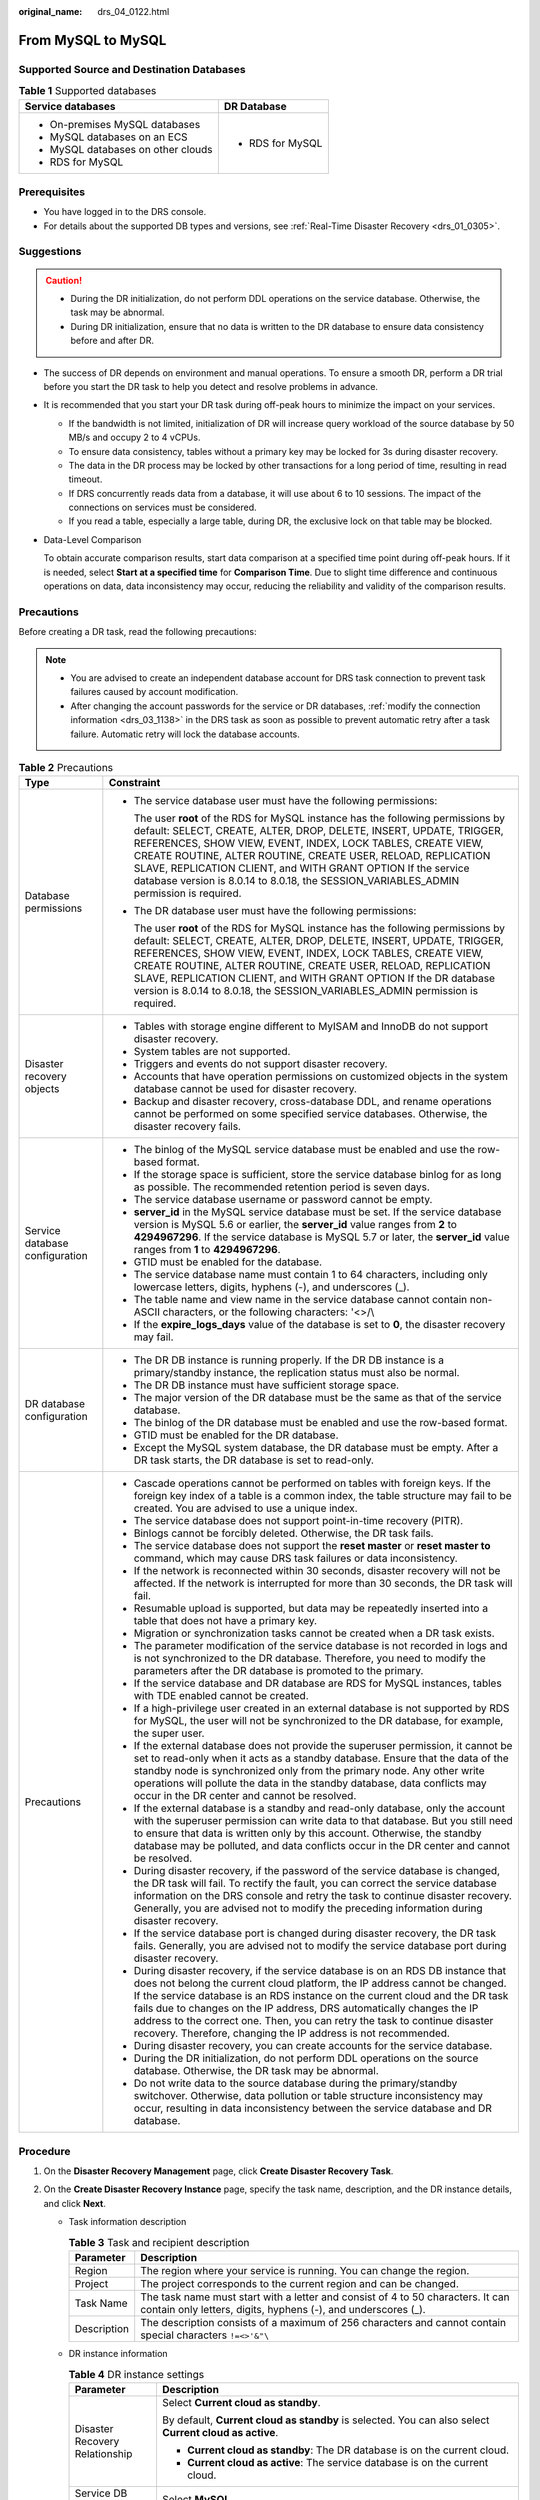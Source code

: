 :original_name: drs_04_0122.html

.. _drs_04_0122:

From MySQL to MySQL
===================

Supported Source and Destination Databases
------------------------------------------

.. table:: **Table 1** Supported databases

   +------------------------------------+-----------------------------------+
   | Service databases                  | DR Database                       |
   +====================================+===================================+
   | -  On-premises MySQL databases     | -  RDS for MySQL                  |
   | -  MySQL databases on an ECS       |                                   |
   | -  MySQL databases on other clouds |                                   |
   | -  RDS for MySQL                   |                                   |
   +------------------------------------+-----------------------------------+

Prerequisites
-------------

-  You have logged in to the DRS console.
-  For details about the supported DB types and versions, see :ref:`Real-Time Disaster Recovery <drs_01_0305>`.

Suggestions
-----------

.. caution::

   -  During the DR initialization, do not perform DDL operations on the service database. Otherwise, the task may be abnormal.
   -  During DR initialization, ensure that no data is written to the DR database to ensure data consistency before and after DR.

-  The success of DR depends on environment and manual operations. To ensure a smooth DR, perform a DR trial before you start the DR task to help you detect and resolve problems in advance.

-  It is recommended that you start your DR task during off-peak hours to minimize the impact on your services.

   -  If the bandwidth is not limited, initialization of DR will increase query workload of the source database by 50 MB/s and occupy 2 to 4 vCPUs.
   -  To ensure data consistency, tables without a primary key may be locked for 3s during disaster recovery.
   -  The data in the DR process may be locked by other transactions for a long period of time, resulting in read timeout.
   -  If DRS concurrently reads data from a database, it will use about 6 to 10 sessions. The impact of the connections on services must be considered.
   -  If you read a table, especially a large table, during DR, the exclusive lock on that table may be blocked.

-  Data-Level Comparison

   To obtain accurate comparison results, start data comparison at a specified time point during off-peak hours. If it is needed, select **Start at a specified time** for **Comparison Time**. Due to slight time difference and continuous operations on data, data inconsistency may occur, reducing the reliability and validity of the comparison results.

Precautions
-----------

Before creating a DR task, read the following precautions:

.. note::

   -  You are advised to create an independent database account for DRS task connection to prevent task failures caused by account modification.
   -  After changing the account passwords for the service or DR databases, :ref:`modify the connection information <drs_03_1138>` in the DRS task as soon as possible to prevent automatic retry after a task failure. Automatic retry will lock the database accounts.

.. table:: **Table 2** Precautions

   +-----------------------------------+--------------------------------------------------------------------------------------------------------------------------------------------------------------------------------------------------------------------------------------------------------------------------------------------------------------------------------------------------------------------------------------------------------------------------------------------------------------------------+
   | Type                              | Constraint                                                                                                                                                                                                                                                                                                                                                                                                                                                               |
   +===================================+==========================================================================================================================================================================================================================================================================================================================================================================================================================================================================+
   | Database permissions              | -  The service database user must have the following permissions:                                                                                                                                                                                                                                                                                                                                                                                                        |
   |                                   |                                                                                                                                                                                                                                                                                                                                                                                                                                                                          |
   |                                   |    The user **root** of the RDS for MySQL instance has the following permissions by default: SELECT, CREATE, ALTER, DROP, DELETE, INSERT, UPDATE, TRIGGER, REFERENCES, SHOW VIEW, EVENT, INDEX, LOCK TABLES, CREATE VIEW, CREATE ROUTINE, ALTER ROUTINE, CREATE USER, RELOAD, REPLICATION SLAVE, REPLICATION CLIENT, and WITH GRANT OPTION If the service database version is 8.0.14 to 8.0.18, the SESSION_VARIABLES_ADMIN permission is required.                      |
   |                                   |                                                                                                                                                                                                                                                                                                                                                                                                                                                                          |
   |                                   | -  The DR database user must have the following permissions:                                                                                                                                                                                                                                                                                                                                                                                                             |
   |                                   |                                                                                                                                                                                                                                                                                                                                                                                                                                                                          |
   |                                   |    The user **root** of the RDS for MySQL instance has the following permissions by default: SELECT, CREATE, ALTER, DROP, DELETE, INSERT, UPDATE, TRIGGER, REFERENCES, SHOW VIEW, EVENT, INDEX, LOCK TABLES, CREATE VIEW, CREATE ROUTINE, ALTER ROUTINE, CREATE USER, RELOAD, REPLICATION SLAVE, REPLICATION CLIENT, and WITH GRANT OPTION If the DR database version is 8.0.14 to 8.0.18, the SESSION_VARIABLES_ADMIN permission is required.                           |
   +-----------------------------------+--------------------------------------------------------------------------------------------------------------------------------------------------------------------------------------------------------------------------------------------------------------------------------------------------------------------------------------------------------------------------------------------------------------------------------------------------------------------------+
   | Disaster recovery objects         | -  Tables with storage engine different to MyISAM and InnoDB do not support disaster recovery.                                                                                                                                                                                                                                                                                                                                                                           |
   |                                   | -  System tables are not supported.                                                                                                                                                                                                                                                                                                                                                                                                                                      |
   |                                   | -  Triggers and events do not support disaster recovery.                                                                                                                                                                                                                                                                                                                                                                                                                 |
   |                                   | -  Accounts that have operation permissions on customized objects in the system database cannot be used for disaster recovery.                                                                                                                                                                                                                                                                                                                                           |
   |                                   | -  Backup and disaster recovery, cross-database DDL, and rename operations cannot be performed on some specified service databases. Otherwise, the disaster recovery fails.                                                                                                                                                                                                                                                                                              |
   +-----------------------------------+--------------------------------------------------------------------------------------------------------------------------------------------------------------------------------------------------------------------------------------------------------------------------------------------------------------------------------------------------------------------------------------------------------------------------------------------------------------------------+
   | Service database configuration    | -  The binlog of the MySQL service database must be enabled and use the row-based format.                                                                                                                                                                                                                                                                                                                                                                                |
   |                                   | -  If the storage space is sufficient, store the service database binlog for as long as possible. The recommended retention period is seven days.                                                                                                                                                                                                                                                                                                                        |
   |                                   | -  The service database username or password cannot be empty.                                                                                                                                                                                                                                                                                                                                                                                                            |
   |                                   | -  **server_id** in the MySQL service database must be set. If the service database version is MySQL 5.6 or earlier, the **server_id** value ranges from **2** to **4294967296**. If the service database is MySQL 5.7 or later, the **server_id** value ranges from **1** to **4294967296**.                                                                                                                                                                            |
   |                                   | -  GTID must be enabled for the database.                                                                                                                                                                                                                                                                                                                                                                                                                                |
   |                                   | -  The service database name must contain 1 to 64 characters, including only lowercase letters, digits, hyphens (-), and underscores (_).                                                                                                                                                                                                                                                                                                                                |
   |                                   | -  The table name and view name in the service database cannot contain non-ASCII characters, or the following characters: '<>/\\                                                                                                                                                                                                                                                                                                                                         |
   |                                   | -  If the **expire_logs_days** value of the database is set to **0**, the disaster recovery may fail.                                                                                                                                                                                                                                                                                                                                                                    |
   +-----------------------------------+--------------------------------------------------------------------------------------------------------------------------------------------------------------------------------------------------------------------------------------------------------------------------------------------------------------------------------------------------------------------------------------------------------------------------------------------------------------------------+
   | DR database configuration         | -  The DR DB instance is running properly. If the DR DB instance is a primary/standby instance, the replication status must also be normal.                                                                                                                                                                                                                                                                                                                              |
   |                                   | -  The DR DB instance must have sufficient storage space.                                                                                                                                                                                                                                                                                                                                                                                                                |
   |                                   | -  The major version of the DR database must be the same as that of the service database.                                                                                                                                                                                                                                                                                                                                                                                |
   |                                   | -  The binlog of the DR database must be enabled and use the row-based format.                                                                                                                                                                                                                                                                                                                                                                                           |
   |                                   | -  GTID must be enabled for the DR database.                                                                                                                                                                                                                                                                                                                                                                                                                             |
   |                                   | -  Except the MySQL system database, the DR database must be empty. After a DR task starts, the DR database is set to read-only.                                                                                                                                                                                                                                                                                                                                         |
   +-----------------------------------+--------------------------------------------------------------------------------------------------------------------------------------------------------------------------------------------------------------------------------------------------------------------------------------------------------------------------------------------------------------------------------------------------------------------------------------------------------------------------+
   | Precautions                       | -  Cascade operations cannot be performed on tables with foreign keys. If the foreign key index of a table is a common index, the table structure may fail to be created. You are advised to use a unique index.                                                                                                                                                                                                                                                         |
   |                                   | -  The service database does not support point-in-time recovery (PITR).                                                                                                                                                                                                                                                                                                                                                                                                  |
   |                                   | -  Binlogs cannot be forcibly deleted. Otherwise, the DR task fails.                                                                                                                                                                                                                                                                                                                                                                                                     |
   |                                   | -  The service database does not support the **reset master** or **reset master to** command, which may cause DRS task failures or data inconsistency.                                                                                                                                                                                                                                                                                                                   |
   |                                   | -  If the network is reconnected within 30 seconds, disaster recovery will not be affected. If the network is interrupted for more than 30 seconds, the DR task will fail.                                                                                                                                                                                                                                                                                               |
   |                                   | -  Resumable upload is supported, but data may be repeatedly inserted into a table that does not have a primary key.                                                                                                                                                                                                                                                                                                                                                     |
   |                                   | -  Migration or synchronization tasks cannot be created when a DR task exists.                                                                                                                                                                                                                                                                                                                                                                                           |
   |                                   | -  The parameter modification of the service database is not recorded in logs and is not synchronized to the DR database. Therefore, you need to modify the parameters after the DR database is promoted to the primary.                                                                                                                                                                                                                                                 |
   |                                   | -  If the service database and DR database are RDS for MySQL instances, tables with TDE enabled cannot be created.                                                                                                                                                                                                                                                                                                                                                       |
   |                                   | -  If a high-privilege user created in an external database is not supported by RDS for MySQL, the user will not be synchronized to the DR database, for example, the super user.                                                                                                                                                                                                                                                                                        |
   |                                   | -  If the external database does not provide the superuser permission, it cannot be set to read-only when it acts as a standby database. Ensure that the data of the standby node is synchronized only from the primary node. Any other write operations will pollute the data in the standby database, data conflicts may occur in the DR center and cannot be resolved.                                                                                                |
   |                                   | -  If the external database is a standby and read-only database, only the account with the superuser permission can write data to that database. But you still need to ensure that data is written only by this account. Otherwise, the standby database may be polluted, and data conflicts occur in the DR center and cannot be resolved.                                                                                                                              |
   |                                   | -  During disaster recovery, if the password of the service database is changed, the DR task will fail. To rectify the fault, you can correct the service database information on the DRS console and retry the task to continue disaster recovery. Generally, you are advised not to modify the preceding information during disaster recovery.                                                                                                                         |
   |                                   | -  If the service database port is changed during disaster recovery, the DR task fails. Generally, you are advised not to modify the service database port during disaster recovery.                                                                                                                                                                                                                                                                                     |
   |                                   | -  During disaster recovery, if the service database is on an RDS DB instance that does not belong the current cloud platform, the IP address cannot be changed. If the service database is an RDS instance on the current cloud and the DR task fails due to changes on the IP address, DRS automatically changes the IP address to the correct one. Then, you can retry the task to continue disaster recovery. Therefore, changing the IP address is not recommended. |
   |                                   | -  During disaster recovery, you can create accounts for the service database.                                                                                                                                                                                                                                                                                                                                                                                           |
   |                                   | -  During the DR initialization, do not perform DDL operations on the source database. Otherwise, the DR task may be abnormal.                                                                                                                                                                                                                                                                                                                                           |
   |                                   | -  Do not write data to the source database during the primary/standby switchover. Otherwise, data pollution or table structure inconsistency may occur, resulting in data inconsistency between the service database and DR database.                                                                                                                                                                                                                                   |
   +-----------------------------------+--------------------------------------------------------------------------------------------------------------------------------------------------------------------------------------------------------------------------------------------------------------------------------------------------------------------------------------------------------------------------------------------------------------------------------------------------------------------------+

Procedure
---------

#. On the **Disaster Recovery Management** page, click **Create Disaster Recovery Task**.

#. .. _drs_04_0122__li4516889420249:

   On the **Create Disaster Recovery Instance** page, specify the task name, description, and the DR instance details, and click **Next**.

   -  Task information description

      .. table:: **Table 3** Task and recipient description

         +-------------+--------------------------------------------------------------------------------------------------------------------------------------------------+
         | Parameter   | Description                                                                                                                                      |
         +=============+==================================================================================================================================================+
         | Region      | The region where your service is running. You can change the region.                                                                             |
         +-------------+--------------------------------------------------------------------------------------------------------------------------------------------------+
         | Project     | The project corresponds to the current region and can be changed.                                                                                |
         +-------------+--------------------------------------------------------------------------------------------------------------------------------------------------+
         | Task Name   | The task name must start with a letter and consist of 4 to 50 characters. It can contain only letters, digits, hyphens (-), and underscores (_). |
         +-------------+--------------------------------------------------------------------------------------------------------------------------------------------------+
         | Description | The description consists of a maximum of 256 characters and cannot contain special characters ``!=<>'&"\``                                       |
         +-------------+--------------------------------------------------------------------------------------------------------------------------------------------------+

   -  DR instance information

      .. table:: **Table 4** DR instance settings

         +-----------------------------------+-----------------------------------------------------------------------------------------------------------------------------------------------------------------------------------------------------------------------------------------------------------------------------------------------------------------------------------------------------------------------+
         | Parameter                         | Description                                                                                                                                                                                                                                                                                                                                                           |
         +===================================+=======================================================================================================================================================================================================================================================================================================================================================================+
         | Disaster Recovery Relationship    | Select **Current cloud as standby**.                                                                                                                                                                                                                                                                                                                                  |
         |                                   |                                                                                                                                                                                                                                                                                                                                                                       |
         |                                   | By default, **Current cloud as standby** is selected. You can also select **Current cloud as active**.                                                                                                                                                                                                                                                                |
         |                                   |                                                                                                                                                                                                                                                                                                                                                                       |
         |                                   | -  **Current cloud as standby**: The DR database is on the current cloud.                                                                                                                                                                                                                                                                                             |
         |                                   | -  **Current cloud as active**: The service database is on the current cloud.                                                                                                                                                                                                                                                                                         |
         +-----------------------------------+-----------------------------------------------------------------------------------------------------------------------------------------------------------------------------------------------------------------------------------------------------------------------------------------------------------------------------------------------------------------------+
         | Service DB Engine                 | Select **MySQL**.                                                                                                                                                                                                                                                                                                                                                     |
         +-----------------------------------+-----------------------------------------------------------------------------------------------------------------------------------------------------------------------------------------------------------------------------------------------------------------------------------------------------------------------------------------------------------------------+
         | DR DB Engine                      | Select **MySQL**.                                                                                                                                                                                                                                                                                                                                                     |
         +-----------------------------------+-----------------------------------------------------------------------------------------------------------------------------------------------------------------------------------------------------------------------------------------------------------------------------------------------------------------------------------------------------------------------+
         | Network Type                      | The public network is used as an example.                                                                                                                                                                                                                                                                                                                             |
         |                                   |                                                                                                                                                                                                                                                                                                                                                                       |
         |                                   | Available options: **VPN or Direct Connect** and **Public network**. By default, the value is **Public network**.                                                                                                                                                                                                                                                     |
         +-----------------------------------+-----------------------------------------------------------------------------------------------------------------------------------------------------------------------------------------------------------------------------------------------------------------------------------------------------------------------------------------------------------------------+
         | DR DB Instance                    | The RDS instance you created.                                                                                                                                                                                                                                                                                                                                         |
         +-----------------------------------+-----------------------------------------------------------------------------------------------------------------------------------------------------------------------------------------------------------------------------------------------------------------------------------------------------------------------------------------------------------------------+
         | Disaster Recovery Instance Subnet | Select the subnet where the disaster recovery instance is located. You can also click **View Subnet** to go to the network console to view the subnet where the instance resides.                                                                                                                                                                                     |
         |                                   |                                                                                                                                                                                                                                                                                                                                                                       |
         |                                   | By default, the DRS instance and the destination DB instance are in the same subnet. You need to select the subnet where the DRS instance resides and ensure that there are available IP addresses. To ensure that the disaster recovery instance is successfully created, only subnets with DHCP enabled are displayed.                                              |
         +-----------------------------------+-----------------------------------------------------------------------------------------------------------------------------------------------------------------------------------------------------------------------------------------------------------------------------------------------------------------------------------------------------------------------+
         | Destination Database Access       | Select **Read-only**.                                                                                                                                                                                                                                                                                                                                                 |
         |                                   |                                                                                                                                                                                                                                                                                                                                                                       |
         |                                   | During disaster recovery, the DR database becomes read-only. To change the DR database to **Read/Write**, you can change the DR database (or destination database) to a service database by clicking **Promote Current Cloud** on the **Disaster Recovery Monitoring** tab. After the DR task is complete or deleted, you can query and read data to the DR database. |
         |                                   |                                                                                                                                                                                                                                                                                                                                                                       |
         |                                   | When the external database functions as the DR database, the user with the superuser permission can set the database to read-only.                                                                                                                                                                                                                                    |
         |                                   |                                                                                                                                                                                                                                                                                                                                                                       |
         |                                   | If a DRS instance node is rebuilt due to a fault, to ensure data consistency during the DRS task restoration, the current cloud standby database is set to read-only before the task is restored. After the task is restored, the synchronization relationship recovers.                                                                                              |
         +-----------------------------------+-----------------------------------------------------------------------------------------------------------------------------------------------------------------------------------------------------------------------------------------------------------------------------------------------------------------------------------------------------------------------+

   -  Tags

      .. table:: **Table 5** Tags

         +-----------------------------------+------------------------------------------------------------------------------------------------------------------------------------------------+
         | Parameter                         | Description                                                                                                                                    |
         +===================================+================================================================================================================================================+
         | Tags                              | -  Tags a task. This configuration is optional. Adding tags helps you better identify and manage your tasks. Each task can have up to 20 tags. |
         |                                   | -  After a task is created, you can view its tag details on the **Tags** tab. For details, see :ref:`Tag Management <drs_disaster_tag>`.       |
         +-----------------------------------+------------------------------------------------------------------------------------------------------------------------------------------------+

   .. note::

      If a task fails to be created, DRS retains the task for three days by default. After three days, the task automatically ends.

#. On the **Configure Source and Destination Databases** page, wait until the DR instance is created. Then, specify source and destination database information and click **Test Connection** for both the source and destination databases to check whether they have been connected to the DR instance. After the connection tests are successful, select the check box before the agreement and click **Next**.

   -  Select **Current cloud as standby** for **Disaster Recovery Relationship** in :ref:`2 <drs_04_0122__li4516889420249>`.

      .. table:: **Table 6** Service database settings

         +-----------------------------------+------------------------------------------------------------------------------------------------------------------------------------------------------------------------------------------------------------------------------------------------------------------------------------------+
         | Parameter                         | Description                                                                                                                                                                                                                                                                              |
         +===================================+==========================================================================================================================================================================================================================================================================================+
         | Source Database Type              | By default, **Self-built on ECS** is selected.                                                                                                                                                                                                                                           |
         +-----------------------------------+------------------------------------------------------------------------------------------------------------------------------------------------------------------------------------------------------------------------------------------------------------------------------------------+
         | IP Address or Domain Name         | The IP address or domain name of the service database.                                                                                                                                                                                                                                   |
         +-----------------------------------+------------------------------------------------------------------------------------------------------------------------------------------------------------------------------------------------------------------------------------------------------------------------------------------+
         | Port                              | The port of the service database. Range: 1 - 65535                                                                                                                                                                                                                                       |
         +-----------------------------------+------------------------------------------------------------------------------------------------------------------------------------------------------------------------------------------------------------------------------------------------------------------------------------------+
         | Database Username                 | The username for accessing the service database.                                                                                                                                                                                                                                         |
         +-----------------------------------+------------------------------------------------------------------------------------------------------------------------------------------------------------------------------------------------------------------------------------------------------------------------------------------+
         | Database Password                 | The password for the service database username. You can change the password if necessary. To change the password, perform the following operation after the task is created:                                                                                                             |
         |                                   |                                                                                                                                                                                                                                                                                          |
         |                                   | If the task is in the **Starting**, **Initializing**, **Disaster recovery in progress**, or **Disaster recovery failed** status, in the **DR Information** area on the **Basic Information** tab, click **Modify Connection Details**. In the displayed dialog box, change the password. |
         +-----------------------------------+------------------------------------------------------------------------------------------------------------------------------------------------------------------------------------------------------------------------------------------------------------------------------------------+

      .. note::

         The IP address, domain name, username, and password of the service database are encrypted and stored in DRS and will be cleared after the task is deleted.

      .. table:: **Table 7** DR database settings

         +-----------------------------------+------------------------------------------------------------------------------------------------------------------------------------------------------------------------------------------------------------------------------------------------------------------------------------------+
         | Parameter                         | Description                                                                                                                                                                                                                                                                              |
         +===================================+==========================================================================================================================================================================================================================================================================================+
         | DB Instance Name                  | The DB instance you selected when creating the DR task and cannot be changed.                                                                                                                                                                                                            |
         +-----------------------------------+------------------------------------------------------------------------------------------------------------------------------------------------------------------------------------------------------------------------------------------------------------------------------------------+
         | Database Username                 | The username for accessing the DR database.                                                                                                                                                                                                                                              |
         +-----------------------------------+------------------------------------------------------------------------------------------------------------------------------------------------------------------------------------------------------------------------------------------------------------------------------------------+
         | Database Password                 | The password for the database username. The password can be changed after a task is created.                                                                                                                                                                                             |
         |                                   |                                                                                                                                                                                                                                                                                          |
         |                                   | If the task is in the **Starting**, **Initializing**, **Disaster recovery in progress**, or **Disaster recovery failed** status, in the **DR Information** area on the **Basic Information** tab, click **Modify Connection Details**. In the displayed dialog box, change the password. |
         |                                   |                                                                                                                                                                                                                                                                                          |
         |                                   | The database username and password are encrypted and stored in DRS, and will be cleared after the task is deleted.                                                                                                                                                                       |
         +-----------------------------------+------------------------------------------------------------------------------------------------------------------------------------------------------------------------------------------------------------------------------------------------------------------------------------------+

   -  Select **Current cloud as active** for **Disaster Recovery Relationship** in :ref:`2 <drs_04_0122__li4516889420249>`.

      .. table:: **Table 8** Service database settings

         +-----------------------------------+------------------------------------------------------------------------------------------------------------------------------------------------------------------------------------------------------------------------------------------------------------------------------------------+
         | Parameter                         | Description                                                                                                                                                                                                                                                                              |
         +===================================+==========================================================================================================================================================================================================================================================================================+
         | DB Instance Name                  | The RDS instance selected when you created the DR task. This parameter cannot be changed.                                                                                                                                                                                                |
         +-----------------------------------+------------------------------------------------------------------------------------------------------------------------------------------------------------------------------------------------------------------------------------------------------------------------------------------+
         | Database Username                 | The username for accessing the service database.                                                                                                                                                                                                                                         |
         +-----------------------------------+------------------------------------------------------------------------------------------------------------------------------------------------------------------------------------------------------------------------------------------------------------------------------------------+
         | Database Password                 | The password for the database username. You can change the password if necessary. To change the password, perform the following operation after the task is created:                                                                                                                     |
         |                                   |                                                                                                                                                                                                                                                                                          |
         |                                   | If the task is in the **Starting**, **Initializing**, **Disaster recovery in progress**, or **Disaster recovery failed** status, in the **DR Information** area on the **Basic Information** tab, click **Modify Connection Details**. In the displayed dialog box, change the password. |
         |                                   |                                                                                                                                                                                                                                                                                          |
         |                                   | The database username and password are encrypted and stored in the system and will be cleared after the task is deleted.                                                                                                                                                                 |
         +-----------------------------------+------------------------------------------------------------------------------------------------------------------------------------------------------------------------------------------------------------------------------------------------------------------------------------------+

      .. table:: **Table 9** DR database settings

         +-----------------------------------+------------------------------------------------------------------------------------------------------------------------------------------------------------------------------------------------------------------------------------------------------------------------------------------+
         | Parameter                         | Description                                                                                                                                                                                                                                                                              |
         +===================================+==========================================================================================================================================================================================================================================================================================+
         | IP Address or Domain Name         | The IP address or domain name of the DR database.                                                                                                                                                                                                                                        |
         +-----------------------------------+------------------------------------------------------------------------------------------------------------------------------------------------------------------------------------------------------------------------------------------------------------------------------------------+
         | Port                              | The port of the DR database. Range: 1 - 65535                                                                                                                                                                                                                                            |
         +-----------------------------------+------------------------------------------------------------------------------------------------------------------------------------------------------------------------------------------------------------------------------------------------------------------------------------------+
         | Database Username                 | The username for accessing the DR database.                                                                                                                                                                                                                                              |
         +-----------------------------------+------------------------------------------------------------------------------------------------------------------------------------------------------------------------------------------------------------------------------------------------------------------------------------------+
         | Database Password                 | The password for the DR database username. You can change the password if necessary. To change the password, perform the following operation after the task is created:                                                                                                                  |
         |                                   |                                                                                                                                                                                                                                                                                          |
         |                                   | If the task is in the **Starting**, **Initializing**, **Disaster recovery in progress**, or **Disaster recovery failed** status, in the **DR Information** area on the **Basic Information** tab, click **Modify Connection Details**. In the displayed dialog box, change the password. |
         +-----------------------------------+------------------------------------------------------------------------------------------------------------------------------------------------------------------------------------------------------------------------------------------------------------------------------------------+
         | Region                            | The region where the RDS DB instance is located. This parameter is available only when the source database is an RDS DB instance.                                                                                                                                                        |
         +-----------------------------------+------------------------------------------------------------------------------------------------------------------------------------------------------------------------------------------------------------------------------------------------------------------------------------------+
         | DB Instance Name                  | DR instance name. This parameter is available only when the source database is an RDS DB instance.                                                                                                                                                                                       |
         |                                   |                                                                                                                                                                                                                                                                                          |
         |                                   | .. note::                                                                                                                                                                                                                                                                                |
         |                                   |                                                                                                                                                                                                                                                                                          |
         |                                   |    When the DB instance is used as the DR database, it is set to read-only. After the task is complete, the DB instance can be readable and writable.                                                                                                                                    |
         +-----------------------------------+------------------------------------------------------------------------------------------------------------------------------------------------------------------------------------------------------------------------------------------------------------------------------------------+
         | Database Username                 | Username for logging in to the DR database.                                                                                                                                                                                                                                              |
         +-----------------------------------+------------------------------------------------------------------------------------------------------------------------------------------------------------------------------------------------------------------------------------------------------------------------------------------+
         | Database Password                 | Password for the database username.                                                                                                                                                                                                                                                      |
         +-----------------------------------+------------------------------------------------------------------------------------------------------------------------------------------------------------------------------------------------------------------------------------------------------------------------------------------+

      .. note::

         The IP address, domain name, username, and password of the DR database are encrypted and stored in DRS and will be cleared after the task is deleted.

#. On the **Configure DR** page, specify flow control and click **Next**.

   .. table:: **Table 10** DR settings

      +-----------------------------------+-----------------------------------------------------------------------------------------------------------------------------------------------------------------------------------------------------------------------------------------------------------------------------------------------------------------------------------------------------------------------+
      | Parameter                         | Description                                                                                                                                                                                                                                                                                                                                                           |
      +===================================+=======================================================================================================================================================================================================================================================================================================================================================================+
      | Flow Control                      | You can choose whether to control the flow.                                                                                                                                                                                                                                                                                                                           |
      |                                   |                                                                                                                                                                                                                                                                                                                                                                       |
      |                                   | -  **Yes**                                                                                                                                                                                                                                                                                                                                                            |
      |                                   |                                                                                                                                                                                                                                                                                                                                                                       |
      |                                   |    You can customize the maximum DR speed.                                                                                                                                                                                                                                                                                                                            |
      |                                   |                                                                                                                                                                                                                                                                                                                                                                       |
      |                                   |    In addition, you can set the time range based on your service requirements. The traffic rate setting usually includes setting of a rate limiting time period and a traffic rate value. Flow can be controlled all day or during specific time ranges. The default value is **All day**. A maximum of three time ranges can be set, and they cannot overlap.        |
      |                                   |                                                                                                                                                                                                                                                                                                                                                                       |
      |                                   |    The flow rate must be set based on the service scenario and cannot exceed 9,999 MB/s.                                                                                                                                                                                                                                                                              |
      |                                   |                                                                                                                                                                                                                                                                                                                                                                       |
      |                                   |    .. _drs_04_0122__en-us_topic_0135097933_fig218884774210:                                                                                                                                                                                                                                                                                                           |
      |                                   |                                                                                                                                                                                                                                                                                                                                                                       |
      |                                   |    .. figure:: /_static/images/en-us_image_0000001710630288.png                                                                                                                                                                                                                                                                                                       |
      |                                   |       :alt: **Figure 1** Flow control                                                                                                                                                                                                                                                                                                                                 |
      |                                   |                                                                                                                                                                                                                                                                                                                                                                       |
      |                                   |       **Figure 1** Flow control                                                                                                                                                                                                                                                                                                                                       |
      |                                   |                                                                                                                                                                                                                                                                                                                                                                       |
      |                                   | -  **No**                                                                                                                                                                                                                                                                                                                                                             |
      |                                   |                                                                                                                                                                                                                                                                                                                                                                       |
      |                                   |    The DR speed is not limited and the outbound bandwidth of the source database is maximally used, which causes read consumption on the source database accordingly. For example, if the outbound bandwidth of the source database is 100 MB/s and 80% bandwidth is used, the I/O consumption on the source database is 80 MB/s.                                     |
      |                                   |                                                                                                                                                                                                                                                                                                                                                                       |
      |                                   |    .. note::                                                                                                                                                                                                                                                                                                                                                          |
      |                                   |                                                                                                                                                                                                                                                                                                                                                                       |
      |                                   |       -  Flow control mode takes effect during the initial DR phase only.                                                                                                                                                                                                                                                                                             |
      |                                   |       -  You can also change the flow control mode when the task is in the **Configuration** state. On the **Basic Information** tab, In the **DR Information** area, click **Modify** next to **Flow Control**. In the dialog box that is displayed, change the flow control mode. The flow control mode cannot be changed for a task that is in **Starting** state. |
      +-----------------------------------+-----------------------------------------------------------------------------------------------------------------------------------------------------------------------------------------------------------------------------------------------------------------------------------------------------------------------------------------------------------------------+
      | Migrate Definer to User           | -  **Yes**                                                                                                                                                                                                                                                                                                                                                            |
      |                                   |                                                                                                                                                                                                                                                                                                                                                                       |
      |                                   |    The Definers of all source database objects will be migrated to the user. Other users do not have permissions for database objects unless these users are authorized. For details on authorization, see :ref:`How Do I Maintain the Original Service User Permission System After Definer Is Forcibly Converted During MySQL Migration? <drs_16_0003>`             |
      |                                   |                                                                                                                                                                                                                                                                                                                                                                       |
      |                                   | -  **No**                                                                                                                                                                                                                                                                                                                                                             |
      |                                   |                                                                                                                                                                                                                                                                                                                                                                       |
      |                                   |    The Definers of all source database objects will not be changed. You need to migrate all accounts and permissions of the source database in the next step.                                                                                                                                                                                                         |
      +-----------------------------------+-----------------------------------------------------------------------------------------------------------------------------------------------------------------------------------------------------------------------------------------------------------------------------------------------------------------------------------------------------------------------+

#. On the **Check Task** page, check the DR task.

   -  If any check fails, review the failure cause and rectify the fault. After the fault is rectified, click **Check Again**.

   -  If the check is complete and the check success rate is 100%, go to the **Compare Parameter** page.

      .. note::

         You can proceed to the next step only when all checks are successful. If there are any items that require confirmation, view and confirm the details first before proceeding to the next step.

#. On the **Confirm Task** page, specify **Start Time** and DR instance details. Then, click **Submit**.

   .. table:: **Table 11** Task and recipient description

      +-----------------------------------+------------------------------------------------------------------------------------------------------------------------------------------------------+
      | Parameter                         | Description                                                                                                                                          |
      +===================================+======================================================================================================================================================+
      | Start Time                        | Set **Start Time** to **Start upon task creation** or **Start at a specified time** based on site requirements.                                      |
      |                                   |                                                                                                                                                      |
      |                                   | .. note::                                                                                                                                            |
      |                                   |                                                                                                                                                      |
      |                                   |    Starting a DR task may slightly affect the performance of the service and DR databases. You are advised to start a DR task during off-peak hours. |
      +-----------------------------------+------------------------------------------------------------------------------------------------------------------------------------------------------+

#. After the DR task is submitted, view and manage it on the **Disaster Recovery Management** page.

   -  You can view the task status. For more information about task status, see :ref:`Task Statuses <drs_02_0025>`.
   -  You can click |image1| in the upper-right corner to view the latest task status.
   -  By default, DRS retains a task in the **Configuration** state for three days. After three days, DRS automatically deletes background resources, but the task status remains unchanged. When you reconfigure the task, DRS applies for resources for the task again.

.. |image1| image:: /_static/images/en-us_image_0000001710630300.png
